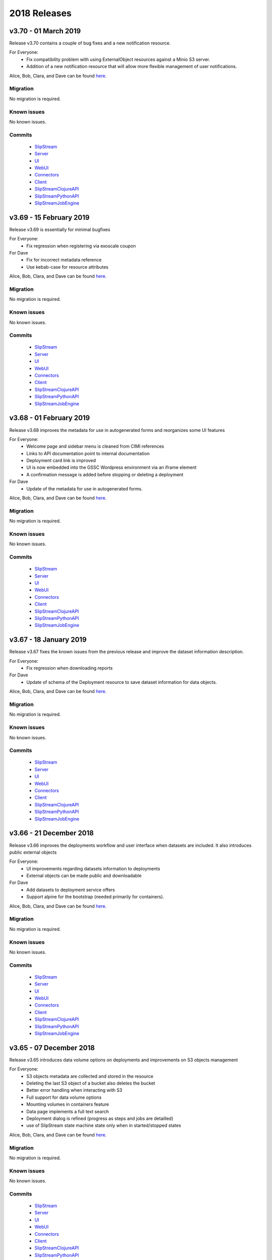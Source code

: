 2018 Releases
=============

v3.70 - 01 March 2019
---------------------

Release v3.70 contains a couple of bug fixes and a new notification
resource.


For Everyone:
 - Fix compatibility problem with using ExternalObject resources
   against a Minio S3 server.
 - Addition of a new notification resource that will allow more
   flexible management of user notifications.

Alice, Bob, Clara, and Dave can be found
`here <http://sixsq.com/personae/>`_.

Migration
~~~~~~~~~

No migration is required.


Known issues
~~~~~~~~~~~~

No known issues.


Commits
~~~~~~~

 -  `SlipStream <https://github.com/slipstream/SlipStream/compare/v3.69...v3.70>`__
 -  `Server <https://github.com/slipstream/SlipStreamServer/compare/v3.69...v3.70>`__
 -  `UI <https://github.com/slipstream/SlipStreamUI/compare/v3.69...v3.70>`__
 -  `WebUI <https://github.com/slipstream/SlipStreamWebUI/compare/v3.69...v3.70>`__
 -  `Connectors <https://github.com/slipstream/SlipStreamConnectors/compare/v3.69...v3.70>`__
 -  `Client <https://github.com/slipstream/SlipStreamClient/compare/v3.69...v3.70>`__
 -  `SlipStreamClojureAPI <https://github.com/slipstream/SlipStreamClojureAPI/compare/v3.69...v3.70>`__
 -  `SlipStreamPythonAPI <https://github.com/slipstream/SlipStreamPythonAPI/compare/v3.69...v3.70>`__
 -  `SlipStreamJobEngine <https://github.com/slipstream/SlipStreamJobEngine/compare/v3.69...v3.70>`__


v3.69 - 15 February 2019
--------------------------

Release v3.69 is essentially for minimal bugfixes


For Everyone:
 - Fix regression when registering via exoscale coupon

For Dave
 - Fix for incorrect metadata reference
 - Use kebab-case for resource attributes


Alice, Bob, Clara, and Dave can be found
`here <http://sixsq.com/personae/>`_.

Migration
~~~~~~~~~

No migration is required.


Known issues
~~~~~~~~~~~~

No known issues.


Commits
~~~~~~~

 -  `SlipStream <https://github.com/slipstream/SlipStream/compare/v3.68...v3.69>`__
 -  `Server <https://github.com/slipstream/SlipStreamServer/compare/v3.68...v3.69>`__
 -  `UI <https://github.com/slipstream/SlipStreamUI/compare/v3.68...v3.69>`__
 -  `WebUI <https://github.com/slipstream/SlipStreamWebUI/compare/v3.68...v3.69>`__
 -  `Connectors <https://github.com/slipstream/SlipStreamConnectors/compare/v3.68...v3.69>`__
 -  `Client <https://github.com/slipstream/SlipStreamClient/compare/v3.68...v3.69>`__
 -  `SlipStreamClojureAPI <https://github.com/slipstream/SlipStreamClojureAPI/compare/v3.68...v3.69>`__
 -  `SlipStreamPythonAPI <https://github.com/slipstream/SlipStreamPythonAPI/compare/v3.68...v3.69>`__
 -  `SlipStreamJobEngine <https://github.com/slipstream/SlipStreamJobEngine/compare/v3.68...v3.69>`__


v3.68 - 01 February 2019
--------------------------

Release v3.68 improves the metadata for use in autogenerated forms and reorganizes some UI features

For Everyone:
 - Welcome page and sidebar menu is cleaned from CIMI references
 - Links to API documentation point to internal documentation
 - Deployment card link is improved
 - UI is now embedded into the GSSC Wordpress environment via an iframe element
 - A confirmation message is added before stopping or deleting a deployment


For Dave
 - Update of the metadata for use in autogenerated forms.
 

Alice, Bob, Clara, and Dave can be found
`here <http://sixsq.com/personae/>`_.

Migration
~~~~~~~~~

No migration is required.


Known issues
~~~~~~~~~~~~

No known issues.


Commits
~~~~~~~

 -  `SlipStream <https://github.com/slipstream/SlipStream/compare/v3.67...v3.68>`__
 -  `Server <https://github.com/slipstream/SlipStreamServer/compare/v3.67...v3.68>`__
 -  `UI <https://github.com/slipstream/SlipStreamUI/compare/v3.67...v3.68>`__
 -  `WebUI <https://github.com/slipstream/SlipStreamWebUI/compare/v3.67...v3.68>`__
 -  `Connectors <https://github.com/slipstream/SlipStreamConnectors/compare/v3.67...v3.68>`__
 -  `Client <https://github.com/slipstream/SlipStreamClient/compare/v3.67...v3.68>`__
 -  `SlipStreamClojureAPI <https://github.com/slipstream/SlipStreamClojureAPI/compare/v3.67...v3.68>`__
 -  `SlipStreamPythonAPI <https://github.com/slipstream/SlipStreamPythonAPI/compare/v3.67...v3.68>`__
 -  `SlipStreamJobEngine <https://github.com/slipstream/SlipStreamJobEngine/compare/v3.67...v3.68>`__

v3.67 - 18 January 2019
--------------------------

Release v3.67 fixes the known issues from the previous release
and improve the dataset information description.

For Everyone:
 - Fix regression when downloading reports

For Dave
 - Update of schema of the Deployment resource to save dataset information 
   for data objects.

Alice, Bob, Clara, and Dave can be found
`here <http://sixsq.com/personae/>`_.

Migration
~~~~~~~~~

No migration is required.


Known issues
~~~~~~~~~~~~

No known issues.


Commits
~~~~~~~

 -  `SlipStream <https://github.com/slipstream/SlipStream/compare/v3.66...v3.67>`__
 -  `Server <https://github.com/slipstream/SlipStreamServer/compare/v3.66...v3.67>`__
 -  `UI <https://github.com/slipstream/SlipStreamUI/compare/v3.66...v3.67>`__
 -  `WebUI <https://github.com/slipstream/SlipStreamWebUI/compare/v3.66...v3.67>`__
 -  `Connectors <https://github.com/slipstream/SlipStreamConnectors/compare/v3.66...v3.67>`__
 -  `Client <https://github.com/slipstream/SlipStreamClient/compare/v3.66...v3.67>`__
 -  `SlipStreamClojureAPI <https://github.com/slipstream/SlipStreamClojureAPI/compare/v3.66...v3.67>`__
 -  `SlipStreamPythonAPI <https://github.com/slipstream/SlipStreamPythonAPI/compare/v3.66...v3.67>`__
 -  `SlipStreamJobEngine <https://github.com/slipstream/SlipStreamJobEngine/compare/v3.66...v3.67>`__



v3.66 - 21 December 2018
--------------------------

Release v3.66 improves the deployments workflow and user interface 
when datasets are included. It also introduces public external objects

For Everyone:
 - UI improvements regarding datasets information to deployments
 - External objects can be made public and downloadable

For Dave
 - Add datasets to deployment service offers
 - Support alpine for the bootstrap (needed primarily for containers).

Alice, Bob, Clara, and Dave can be found
`here <http://sixsq.com/personae/>`_.

Migration
~~~~~~~~~

No migration is required.


Known issues
~~~~~~~~~~~~

No known issues.


Commits
~~~~~~~

 -  `SlipStream <https://github.com/slipstream/SlipStream/compare/v3.65...v3.66>`__
 -  `Server <https://github.com/slipstream/SlipStreamServer/compare/v3.65...v3.66>`__
 -  `UI <https://github.com/slipstream/SlipStreamUI/compare/v3.65...v3.66>`__
 -  `WebUI <https://github.com/slipstream/SlipStreamWebUI/compare/v3.65...v3.66>`__
 -  `Connectors <https://github.com/slipstream/SlipStreamConnectors/compare/v3.65...v3.66>`__
 -  `Client <https://github.com/slipstream/SlipStreamClient/compare/v3.65...v3.66>`__
 -  `SlipStreamClojureAPI <https://github.com/slipstream/SlipStreamClojureAPI/compare/v3.65...v3.66>`__
 -  `SlipStreamPythonAPI <https://github.com/slipstream/SlipStreamPythonAPI/compare/v3.65...v3.66>`__
 -  `SlipStreamJobEngine <https://github.com/slipstream/SlipStreamJobEngine/compare/v3.65...v3.66>`__

v3.65 - 07 December 2018
--------------------------

Release v3.65 introduces data volume options on deployments 
and improvements on S3 objects management

For Everyone:
 - S3 objects metadata are collected and stored in the resource 
 - Deleting the last S3 object of a bucket also deletes the bucket
 - Better error handling when interacting with S3
 - Full support for data volume options
 - Mounting volumes in containers feature
 - Data page implements a full text search 
 - Deployment dialog is refined (progress as steps and jobs are detailled)
 - use of SlipStream state machine state only when in started/stopped states

Alice, Bob, Clara, and Dave can be found
`here <http://sixsq.com/personae/>`_.

Migration
~~~~~~~~~

No migration is required.


Known issues
~~~~~~~~~~~~

No known issues.


Commits
~~~~~~~

 -  `SlipStream <https://github.com/slipstream/SlipStream/compare/v3.64...v3.65>`__
 -  `Server <https://github.com/slipstream/SlipStreamServer/compare/v3.64...v3.65>`__
 -  `UI <https://github.com/slipstream/SlipStreamUI/compare/v3.64...v3.65>`__
 -  `WebUI <https://github.com/slipstream/SlipStreamWebUI/compare/v3.64...v3.65>`__
 -  `Connectors <https://github.com/slipstream/SlipStreamConnectors/compare/v3.64...v3.65>`__
 -  `Client <https://github.com/slipstream/SlipStreamClient/compare/v3.64...v3.65>`__
 -  `SlipStreamClojureAPI <https://github.com/slipstream/SlipStreamClojureAPI/compare/v3.64...v3.65>`__
 -  `SlipStreamPythonAPI <https://github.com/slipstream/SlipStreamPythonAPI/compare/v3.64...v3.65>`__
 -  `SlipStreamJobEngine <https://github.com/slipstream/SlipStreamJobEngine/compare/v3.64...v3.65>`__


v3.64 - 23 November 2018
--------------------------

Release v3.64 focused on introducing new CIMI resource for deployments and upgrade of clojurescript
libraries.  

For Everyone:
 - Implementation of an initial set of deployment resources that will allow the CIMI modules to be deployed
 - Added events on deployment state change and on execution state change

For Dave:
 - Module actions for the application panel
 - The module migration script is updated to comply with the latest changes of the schema.
 - Fixed compiler warnings coming from latest ClojureScript release (1.10.439).
 - Upgrade to the latest shadow-cljs (2.7.2) and closure (v20181028) releases.
 - Moved metadata utilities to make them accessible to other submodules.



Alice, Bob, Clara, and Dave can be found
`here <http://sixsq.com/personae/>`_.

Migration
~~~~~~~~~

No migration is required.


Known issues
~~~~~~~~~~~~

No known issues.


Commits
~~~~~~~

 -  `SlipStream <https://github.com/slipstream/SlipStream/compare/v3.63...v3.64>`__
 -  `Server <https://github.com/slipstream/SlipStreamServer/compare/v3.63...v3.64>`__
 -  `UI <https://github.com/slipstream/SlipStreamUI/compare/v3.63...v3.64>`__
 -  `WebUI <https://github.com/slipstream/SlipStreamWebUI/compare/v3.63...v3.64>`__
 -  `Connectors <https://github.com/slipstream/SlipStreamConnectors/compare/v3.63...v3.64>`__
 -  `Client <https://github.com/slipstream/SlipStreamClient/compare/v3.63...v3.64>`__
 -  `SlipStreamClojureAPI <https://github.com/slipstream/SlipStreamClojureAPI/compare/v3.63...v3.64>`__
 -  `SlipStreamPythonAPI <https://github.com/slipstream/SlipStreamPythonAPI/compare/v3.63...v3.64>`__
 -  `SlipStreamJobEngine <https://github.com/slipstream/SlipStreamJobEngine/compare/v3.63...v3.64>`__



v3.63 - 9 November 2018
--------------------------

Release v3.63 introduced the Metadata resource, added improvements on UI and bugfixes in some resources schema.

For Everyone:
 - Upgrade of datepicker in the UI
 - Added copy to clipboard
 - Appstore new UI based on deployment template and cimi deployment
 - Visualization for Metadata
 - Fix external-object authorizations for actions like Download
 - Attributes added  (`acceptProtocols` and `acceptContentTypes`) to the modules resources 
 - Attribute added (`data`) to deployment resource 
 - Update on the schema for the ServiceOffer resource to allow both a fully-qualified connector identifier and the current abbreviated one.

For Dave:
 - Using shadow-cljs for dependencies
 - The latest version of the CIMI specification has introduced "parent", therefore fixes were required when this introduced conflicts
 - Fix in email resource schema
 - Automatic resource metadata generation (using ephemeral storage)

Alice, Bob, Clara, and Dave can be found
`here <http://sixsq.com/personae/>`_.

Migration
~~~~~~~~~

No migration is required.


Known issues
~~~~~~~~~~~~

No known issues.


Commits
~~~~~~~

 -  `SlipStream <https://github.com/slipstream/SlipStream/compare/v3.62...v3.63>`__
 -  `Server <https://github.com/slipstream/SlipStreamServer/compare/v3.62...v3.63>`__
 -  `UI <https://github.com/slipstream/SlipStreamUI/compare/v3.62...v3.63>`__
 -  `WebUI <https://github.com/slipstream/SlipStreamWebUI/compare/v3.62...v3.63>`__
 -  `Connectors <https://github.com/slipstream/SlipStreamConnectors/compare/v3.62...v3.63>`__
 -  `Client <https://github.com/slipstream/SlipStreamClient/compare/v3.62...v3.63>`__
 -  `SlipStreamClojureAPI <https://github.com/slipstream/SlipStreamClojureAPI/compare/v3.62...v3.63>`__
 -  `SlipStreamPythonAPI <https://github.com/slipstream/SlipStreamPythonAPI/compare/v3.62...v3.63>`__
 -  `SlipStreamJobEngine <https://github.com/slipstream/SlipStreamJobEngine/compare/v3.62...v3.63>`__


v3.62 - 26 October 2018
--------------------------

Release v3.62 focused on bugfixes, cleaning up of dead/deprecated code and 
update of the Slipstream API documentation

For Everyone:
 - Removal of Electron as part of the UI
 - Removal of deprecated 'vms' resource
 - Implementation of the CIMI ResourceMetadata resource
 - Update of API documentation (https://ssapi.sixsq.com)
   e.g  vm, storage, metering and the new Quota resource
 - Fixed bug when displaying the reset password dialog


For Dave:
 - Upgrade of clojure to 1.10.0-beta3.

Alice, Bob, Clara, and Dave can be found
`here <http://sixsq.com/personae/>`_.

Migration
~~~~~~~~~

No migration is required.


Known issues
~~~~~~~~~~~~

No known issues.


Commits
~~~~~~~

 -  `SlipStream <https://github.com/slipstream/SlipStream/compare/v3.61...v3.62>`__
 -  `Server <https://github.com/slipstream/SlipStreamServer/compare/v3.61...v3.62>`__
 -  `UI <https://github.com/slipstream/SlipStreamUI/compare/v3.61...v3.62>`__
 -  `WebUI <https://github.com/slipstream/SlipStreamWebUI/compare/v3.61...v3.62>`__
 -  `Connectors <https://github.com/slipstream/SlipStreamConnectors/compare/v3.61...v3.62>`__
 -  `Client <https://github.com/slipstream/SlipStreamClient/compare/v3.61...v3.62>`__
 -  `SlipStreamClojureAPI <https://github.com/slipstream/SlipStreamClojureAPI/compare/v3.61...v3.62>`__
 -  `SlipStreamPythonAPI <https://github.com/slipstream/SlipStreamPythonAPI/compare/v3.61...v3.62>`__
 -  `SlipStreamJobEngine <https://github.com/slipstream/SlipStreamJobEngine/compare/v3.61...v3.62>`__



v3.61 - 12 October 2018
--------------------------

Release v3.61 focused on improving the UI (reset password, chart rendering )and upgrading 
the features for CIMI deployments 

For Everyone:
 - Fix Charts rendering in UI
 - CIMI deployments
 - Add a reset password link next to "Login with Nuvla Account"
   
For Dave:
 - For Docker connector, publish endpoint instead of internal IP
 - Improvements regarding CIMI deployment ports mappings for container 

Alice, Bob, Clara, and Dave can be found
`here <http://sixsq.com/personae/>`_.

Migration
~~~~~~~~~

No migration is required.


Known issues
~~~~~~~~~~~~

No known issues.


Commits
~~~~~~~

 -  `SlipStream <https://github.com/slipstream/SlipStream/compare/v3.60...v3.61>`__
 -  `Server <https://github.com/slipstream/SlipStreamServer/compare/v3.60...v3.61>`__
 -  `UI <https://github.com/slipstream/SlipStreamUI/compare/v3.60...v3.61>`__
 -  `WebUI <https://github.com/slipstream/SlipStreamWebUI/compare/v3.60...v3.61>`__
 -  `Connectors <https://github.com/slipstream/SlipStreamConnectors/compare/v3.60...v3.61>`__
 -  `Client <https://github.com/slipstream/SlipStreamClient/compare/v3.60...v3.61>`__
 -  `SlipStreamClojureAPI <https://github.com/slipstream/SlipStreamClojureAPI/compare/v3.60...v3.61>`__
 -  `SlipStreamPythonAPI <https://github.com/slipstream/SlipStreamPythonAPI/compare/v3.60...v3.61>`__
 -  `SlipStreamJobEngine <https://github.com/slipstream/SlipStreamJobEngine/compare/v3.60...v3.61>`__

v3.60 - 28 September 2018
--------------------------

Release v3.60 focused on improving the reliability of
the SlipStream jobs and the performance of some WebUI pages

For Everyone:
 - Improvement for Deployments as CIMI resource
 - WebUI Improved performances (dashboard refresh, animations for  charts)
 - WebUI page for NuvlaBox (pagination added)
 - Credential api key secret bug fix in claims edition

   
For Dave:
 - Improved monitoring of VMs, including error handling
 - Docker connnector now part of the upgrade process

Alice, Bob, Clara, and Dave can be found
`here <http://sixsq.com/personae/>`_.

Migration
~~~~~~~~~

No migration is required.


Known issues
~~~~~~~~~~~~

No known issues.


Commits
~~~~~~~

 -  `SlipStream <https://github.com/slipstream/SlipStream/compare/v3.59...v3.60>`__
 -  `Server <https://github.com/slipstream/SlipStreamServer/compare/v3.59...v3.60>`__
 -  `UI <https://github.com/slipstream/SlipStreamUI/compare/v3.59...v3.60>`__
 -  `WebUI <https://github.com/slipstream/SlipStreamWebUI/compare/v3.59...v3.60>`__
 -  `Connectors <https://github.com/slipstream/SlipStreamConnectors/compare/v3.59...v3.60>`__
 -  `Client <https://github.com/slipstream/SlipStreamClient/compare/v3.59...v3.60>`__
 -  `SlipStreamClojureAPI <https://github.com/slipstream/SlipStreamClojureAPI/compare/v3.59...v3.60>`__
 -  `SlipStreamPythonAPI <https://github.com/slipstream/SlipStreamPythonAPI/compare/v3.59...v3.60>`__
 -  `SlipStreamJobEngine <https://github.com/slipstream/SlipStreamJobEngine/compare/v3.59...v3.60>`__

v3.59 - 14 September 2018
--------------------------

Release v3.59 has focused on enhanced performance of the WebUI
and the introduction to a docker connector

For Everyone:
 - Fix missing display of reports for users with long usernames
 - Added about / welcome pages
 - Enhanced display for metric charts


For Bob :
 - Better display of billable resource 
 - Updated filter on the Usage page  

   
For Dave:
 - Additions to the Administrator Guide regarding "How to link Authentications to a User Account"
 - Added priority support for job resource
 - Support of a `disabledMonitoring` attribute for cloud connectors (performance optimisation)
 - Implementation of a docker connector
 - Fix on the describe instance command for connectors


Alice, Bob, Clara, and Dave can be found
`here <http://sixsq.com/personae/>`_.

Migration
~~~~~~~~~

No migration is required.


Known issues
~~~~~~~~~~~~

No known issues.


Commits
~~~~~~~

 -  `SlipStream <https://github.com/slipstream/SlipStream/compare/v3.58...v3.59>`__
 -  `Server <https://github.com/slipstream/SlipStreamServer/compare/v3.58...v3.59>`__
 -  `UI <https://github.com/slipstream/SlipStreamUI/compare/v3.58...v3.59>`__
 -  `WebUI <https://github.com/slipstream/SlipStreamWebUI/compare/v3.58...v3.59>`__
 -  `Connectors <https://github.com/slipstream/SlipStreamConnectors/compare/v3.58...v3.59>`__
 -  `Client <https://github.com/slipstream/SlipStreamClient/compare/v3.58...v3.59>`__
 -  `SlipStreamClojureAPI <https://github.com/slipstream/SlipStreamClojureAPI/compare/v3.58...v3.59>`__
 -  `SlipStreamPythonAPI <https://github.com/slipstream/SlipStreamPythonAPI/compare/v3.58...v3.59>`__
 -  `SlipStreamJobEngine <https://github.com/slipstream/SlipStreamJobEngine/compare/v3.58...v3.59>`__

v3.58 - 31 August 2018
----------------------

Release v3.58 has focused on the reliability of the resource
usage data and its visualization.

For Everyone:
 - Partially fix a problem with showing the usage data (Disk size)
 - Optimize database for deletions
 - Have Exoscale compatible with CIMI deployments

   
For Bob:
 - Have a distinction in usage between compute and S3 storage
 - Fix bug on UI for deployment panel causing blank page


Alice, Bob, Clara, and Dave can be found
`here <http://sixsq.com/personae/>`_.

Migration
~~~~~~~~~

No migration is required.


Known issues
~~~~~~~~~~~~

No known issues.


Commits
~~~~~~~

 -  `SlipStream <https://github.com/slipstream/SlipStream/compare/v3.57...v3.58>`__
 -  `Server <https://github.com/slipstream/SlipStreamServer/compare/v3.57...v3.58>`__
 -  `UI <https://github.com/slipstream/SlipStreamUI/compare/v3.57...v3.58>`__
 -  `Connectors <https://github.com/slipstream/SlipStreamConnectors/compare/v3.57...v3.58>`__
 -  `Client <https://github.com/slipstream/SlipStreamClient/compare/v3.57...v3.58>`__
 -  `SlipStreamClojureAPI <https://github.com/slipstream/SlipStreamClojureAPI/compare/v3.57...v3.58>`__
 -  `SlipStreamPythonAPI <https://github.com/slipstream/SlipStreamPythonAPI/compare/v3.57...v3.58>`__
 -  `SlipStreamJobEngine <https://github.com/slipstream/SlipStreamJobEngine/compare/v3.57...v3.58>`__



v3.57 - 17 August 2018
----------------------

Release v3.57 has focused on improving the reliability of the resource
usage data and its visualization.  A number of bug fixes and
improvements related to the usage data (e.g. job engine to collect
information) have also been applied.

For Everyone:
 - Partially fix a problem with showing the deployment reports.
 - Fix user identifier issue when registering using OIDC servers.
 - Fix a problem with the visualization of errors when blank values
   are provided in the login forms.
 - Improve the loading times and accessibility support in the WebUI
   interface.
 - Fix occasional unresponsive pages when viewing resource details
   with the WebUI.
 - Force consistent initialization state of the WebUI to avoid
   spurious errors being displayed.
   
For Bob:
 - Improve the reliability of the resource usage data.
 - Improve the prototype visualization of this resource usage data in
   the WebUI.
 - Add prototype metering resources for object storage.

For Dave:
 - Allow the administrator to configure authentication of users
   directly with OIDC tokens.
 - Fixes for deadlocked threads when treating jobs in the job engine.
 - Support the SIGUSR1 signal in the job engine to retrieve thread
   stacktraces.


Alice, Bob, Clara, and Dave can be found
`here <http://sixsq.com/personae/>`_.

Migration
~~~~~~~~~

No migration is required.


Known issues
~~~~~~~~~~~~

No known issues.


Commits
~~~~~~~

 -  `SlipStream <https://github.com/slipstream/SlipStream/compare/v3.56...v3.57>`__
 -  `Server <https://github.com/slipstream/SlipStreamServer/compare/v3.56...v3.57>`__
 -  `UI <https://github.com/slipstream/SlipStreamUI/compare/v3.56...v3.57>`__
 -  `Connectors <https://github.com/slipstream/SlipStreamConnectors/compare/v3.56...v3.57>`__
 -  `Client <https://github.com/slipstream/SlipStreamClient/compare/v3.56...v3.57>`__
 -  `SlipStreamClojureAPI <https://github.com/slipstream/SlipStreamClojureAPI/compare/v3.56...v3.57>`__
 -  `SlipStreamPythonAPI <https://github.com/slipstream/SlipStreamPythonAPI/compare/v3.56...v3.57>`__
 -  `SlipStreamJobEngine <https://github.com/slipstream/SlipStreamJobEngine/compare/v3.56...v3.57>`__


v3.56 - 3 August 2018
---------------------

Release v3.56 has focused on improving the resource monitoring system
within SlipStream to improve its coverage, precision, and
reliability. In parallel, the usage dashboard has been improved to
allow users to search, visualize, and download the usage information
more efficiently.

In addition, a number of bugs were fixed and other enhancements have
been rolled in. 

For Everyone:
 - The usage dashboard available from the `newer web interface
   <https://nuv.la/webui>`_ has been significantly enhanced to provide
   better search (and sort) capabilities, to view data more
   efficiently, and to allow download of the report data.
 - As a result of the work on the usage dashboard, the newer web
   interface has been cleaned up, with more visual consistency between
   elements and many small interaction bugs corrected.
 - Fixed a bug that prevented the deployment reports from being shown
   in the web interfaces.
 - Fixed that caused user registration with a username/password to
   fail.

For Bob:
 - Recovery of quota information from cloud service providers
   (starting with Exoscale) has been put in place to allow
   synchronization between SlipStream and provider quotas.
 - Fixed the schema of the quotas to allow for zero limits,
   effectively blocking access to a particular resource.
 - Metering has been improved to ensure that the correct people have
   access to the records and that the information is more precise.

For Dave:
 - The logging for the job executor has been significantly improved.
   It now uses its own log file (rather than logging to syslog) and
   all messages have a consistent format and reasonable logging
   level. 
 - Support for both MITREid server and token authentication has been
   improved to allow a shared configuration of both authentication
   methods. 

Alice, Bob, Clara, and Dave can be found
`here <http://sixsq.com/personae/>`_.

Migration
~~~~~~~~~

No migration is required.


Known issues
~~~~~~~~~~~~

 - The login and sign up dialogs are not properly centered from the
   SlipStream welcome page.  See `GitHub Issue 789
   <https://github.com/slipstream/SlipStreamUI/issues/789>`_ for a
   description of the problem and the fix.


Commits
~~~~~~~

 -  `SlipStream <https://github.com/slipstream/SlipStream/compare/v3.55...v3.56>`__
 -  `Server <https://github.com/slipstream/SlipStreamServer/compare/v3.55...v3.56>`__
 -  `UI <https://github.com/slipstream/SlipStreamUI/compare/v3.55...v3.56>`__
 -  `Connectors <https://github.com/slipstream/SlipStreamConnectors/compare/v3.55...v3.56>`__
 -  `Client <https://github.com/slipstream/SlipStreamClient/compare/v3.55...v3.56>`__
 -  `SlipStreamClojureAPI <https://github.com/slipstream/SlipStreamClojureAPI/compare/v3.55...v3.56>`__
 -  `SlipStreamPythonAPI <https://github.com/slipstream/SlipStreamPythonAPI/compare/v3.55...v3.56>`__
 -  `SlipStreamJobEngine <https://github.com/slipstream/SlipStreamJobEngine/compare/v3.55...v3.56>`__


v3.55 - 21 July 2018
--------------------

Two features dominated the work for this release:

 - Enhancing the authentication process to allow users to authenticate
   with multiple methods for a single account and
 - Refining the monitoring infrastructure to provide more accurate and
   better overviews of resource usage.

In addition, a number of bugs were fixed and other enhancements have
been rolled in. 

For Everyone:
 - Fix a problem where external users making use of shared credentials
   could not terminate deployments.
 - Allow for user registration with an Exoscale voucher that
   automatically creates an Exoscale account and configures the Nuvla
   account for all Exoscale regions.
 - Change external authentication via MITREid (OIDC) servers to use
   unique identifier rather than the MITREid username.
 - Fix the user registration workflow for browser-based clients.
 - Fix an issue where specifying multiple SSH keys on an OpenStack
   deployment could prevent the key pair from being created.
 - Simplify the user login and user sign up modals.

For Clara:
 - Add full text search capabilities for the description attribute of
   CIMI resources. (Alpha feature subject to change.)
 - Add CIMI-based modules (images, components, applications) to the
   server. (Alpha feature subject to change.)

For Bob:
 - Add the concept of "credential managers" to allow for managers to
   have an overview of all resource usage related to the credential.
 - Add disk size monitoring for virtual machine resources.

For Dave:
 - Enhance the Exoscale connector to use a separate parameter for the
   root disk size, rather than relying on separate images with
   different default disk sizes.
 - Fix a minor (and rare) problem with the job engine where there was
   a missing format in exception handling that affected the logs.
 - Fix a problem with the handling of credentials when creating the
   monitoring resources for virtual machines.
 - Allow multiple identities per user account. (See the migration
   instructions below concerning this change.)
 - The self-registration template is not added by default.  This must
   be added by the administrator to authorize self-registration of
   users. 
 - The problem with the slow start of the CIMI server was caused by
   insufficient entropy.  It is recommended to always run the
   "haveged" service to avoid this problem.  This has been added to
   the standard SlipStream installation. 
 - Multiple fixes and additions to the WebUI interface. 


Alice, Bob, Clara, and Dave can be found
`here <http://sixsq.com/personae/>`_.

Migration
~~~~~~~~~

Migration of external users is required.  See the usage instructions
in the `README on GitHub
<https://github.com/slipstream/SlipStreamServer/blob/master/cimi-migration/README.md>`_.


Known issues
~~~~~~~~~~~~

 - The deployment reports are not shown in the standard UI.  See
   `GitHub Issue 181
   <https://github.com/slipstream/SlipStreamWebUI/pull/181>`_ for
   resolution of this.


Commits
~~~~~~~

 -  `SlipStream <https://github.com/slipstream/SlipStream/compare/v3.54...v3.55>`__
 -  `Server <https://github.com/slipstream/SlipStreamServer/compare/v3.54...v3.55>`__
 -  `UI <https://github.com/slipstream/SlipStreamUI/compare/v3.54...v3.55>`__
 -  `Connectors <https://github.com/slipstream/SlipStreamConnectors/compare/v3.54...v3.55>`__
 -  `Client <https://github.com/slipstream/SlipStreamClient/compare/v3.54...v3.55>`__
 -  `SlipStreamClojureAPI <https://github.com/slipstream/SlipStreamClojureAPI/compare/v3.54...v3.55>`__
 -  `SlipStreamPythonAPI <https://github.com/slipstream/SlipStreamPythonAPI/compare/v3.54...v3.55>`__
 -  `SlipStreamJobEngine <https://github.com/slipstream/SlipStreamJobEngine/compare/v3.54...v3.55>`__


v3.54 - 30 June 2018
--------------------

This release focused on improving the performance and reliability of
the SlipStream server.  This included identifying and fixing problems
with the monitoring subsystem, properly catching exceptions to ensure
relevant error messages for users, and improving the startup time for
the CIMI server.

For Everyone:
 - Improve monitoring subsystem to ensure that monitoring information
   for applications is not lost.
 - Streamlined user registration with an Exoscale coupon.  Creates
   accounts on SlipStream and Exoscale and automatically includes
   credentials in SlipStream.
 - Ensure the user receives relevant error messages and status codes
   by catching exceptions within the server related to invalid input
   and resource conflicts.

For Bob:
 - Fix UI issues for resource usage that would result in a blank page
   being presented.

For Dave:
 - Updated workflow to ensure that all user information is included in
   user registrations from OpenID Connect (OIDC) identity providers
   based on MITREid.
 - Provide simple job statistics on the WebUI to identify problems
   with the job subsystem.
 - The CIMI server was starting slowly because of insufficient entropy
   for cryptographic actions.  The SlipStream installation script now
   installs the "haveged" daemon.  This is recommended for all
   installations.


Alice, Bob, Clara, and Dave can be found
`here <http://sixsq.com/personae/>`_.

Migration
~~~~~~~~~

No migration is required for this release.

Known issues
~~~~~~~~~~~~

 - The self-registration template is not added by default as
   before. The sign up form will not be visible in the WebUI, unless
   it is added manually.

 - The CIMI server takes an extremely long time to start.  The cause
   of this is being investigated.


Commits
~~~~~~~

 -  `SlipStream <https://github.com/slipstream/SlipStream/compare/v3.53...v3.54>`__
 -  `Server <https://github.com/slipstream/SlipStreamServer/compare/v3.53...v3.54>`__
 -  `UI <https://github.com/slipstream/SlipStreamUI/compare/v3.53...v3.54>`__
 -  `Connectors <https://github.com/slipstream/SlipStreamConnectors/compare/v3.53...v3.54>`__
 -  `Client <https://github.com/slipstream/SlipStreamClient/compare/v3.53...v3.54>`__
 -  `SlipStreamClojureAPI <https://github.com/slipstream/SlipStreamClojureAPI/compare/v3.53...v3.54>`__
 -  `SlipStreamPythonAPI <https://github.com/slipstream/SlipStreamPythonAPI/compare/v3.53...v3.54>`__
 -  `SlipStreamJobEngine <https://github.com/slipstream/SlipStreamJobEngine/compare/v3.53...v3.54>`__


v3.53 - 16 June 2018
--------------------

The main changes for this release concern the user authentication and
registration features.  Those people using external identity providers
must first register with SlipStream; previously accounts were created
automatically.  This release expands support for OIDC servers and lays
the groundwork for linking multiple authentication methods to a single
account.

For Everyone:
 - Users identified via external identity providers must now
   explicitly register with SlipStream before being able to log into
   the service.
 - OpenID Connect (OIDC) support has been expanded to support the
   MITREid Connect implementation (in addition to the existing
   Keycloak support), allowing more external identity providers to be
   used.
 - Links to the Terms and Conditions document have been updated to
   those reflecting changing coming from the recent GDPR legislation.

For Alice:
 - Fix an issue for the ``ss-module-download`` utility that caused it
   to fail when the module contained non-ASCII characters.
 - Allow the ``ss-module-download`` utility to continue when errors
   (e.g. access permissions) occur.

For Dave:
 - The OpenStack connector now contains an option to use and reuse
   floating IP addresses from an allocated pool. (Patch provided by
   IFB.)
 - Fix issue where the NuvlaBox connector description would prevent
   the server from starting. 

Alice, Bob, Clara, and Dave can be found
`here <http://sixsq.com/personae/>`_.

Migration
~~~~~~~~~

No migration is required for this release.

Known issues
~~~~~~~~~~~~

 - The self-registration template is not added by default as
   before. The sign up form will not be visible in the WebUI, unless
   it is added manually.

 - The CIMI server takes an extremely long time to start.  The cause
   of this is being investigated.


Commits
~~~~~~~

 -  `SlipStream <https://github.com/slipstream/SlipStream/compare/v3.52...v3.53>`__
 -  `Server <https://github.com/slipstream/SlipStreamServer/compare/v3.52...v3.53>`__
 -  `UI <https://github.com/slipstream/SlipStreamUI/compare/v3.52...v3.53>`__
 -  `Connectors <https://github.com/slipstream/SlipStreamConnectors/compare/v3.52...v3.53>`__
 -  `Client <https://github.com/slipstream/SlipStreamClient/compare/v3.52...v3.53>`__
 -  `SlipStreamClojureAPI <https://github.com/slipstream/SlipStreamClojureAPI/compare/v3.52...v3.53>`__
 -  `SlipStreamPythonAPI <https://github.com/slipstream/SlipStreamPythonAPI/compare/v3.52...v3.53>`__
 -  `SlipStreamJobEngine <https://github.com/slipstream/SlipStreamJobEngine/compare/v3.52...v3.53>`__


v3.52 - 2 June 2018
-------------------

This releases fixes the known issues from the previous release and
refactors the authentication processes to make them more robust and
more easily maintainable. For end-users, the primary changes are that
the CYCLONE authentication method is no longer supported and
SlipStream accounts are not created automatically for external logins
(e.g. via GitHub or OpenID Connect).

For Everyone:
 - Remove CYCLONE authentication support.  Users who were using that
   authentication method must use another one
   (e.g. username/password).
 - Fix display of version in footer.

For Dave:
 - Refactor authentication processes to use explicit callback
   resource.
 - Remove test dependencies leaking into production deployments.
 - Ensure that deployment-specific API key/secret credentials are
   cleaned up even when a deployment is aborted.
 - Fix job engine to use correct database index. 

Alice, Bob, Clara, and Dave can be found
`here <http://sixsq.com/personae/>`_.

Migration
~~~~~~~~~

No migration is required for this release.

Known issues
~~~~~~~~~~~~

 - The parameter description for the NuvlaBox connector (if installed)
   prevents the SlipStream server from starting (see `GitHub issue 165
   <https://github.com/SixSq/SlipStreamConnectors/issues/165>`_).


Commits
~~~~~~~

 -  `SlipStream <https://github.com/slipstream/SlipStream/compare/v3.51...v3.52>`__
 -  `Server <https://github.com/slipstream/SlipStreamServer/compare/v3.51...v3.52>`__
 -  `UI <https://github.com/slipstream/SlipStreamUI/compare/v3.51...v3.52>`__
 -  `Connectors <https://github.com/slipstream/SlipStreamConnectors/compare/v3.51...v3.52>`__
 -  `Client <https://github.com/slipstream/SlipStreamClient/compare/v3.51...v3.52>`__
 -  `SlipStreamClojureAPI <https://github.com/slipstream/SlipStreamClojureAPI/compare/v3.51...v3.52>`__
 -  `SlipStreamPythonAPI <https://github.com/slipstream/SlipStreamPythonAPI/compare/v3.51...v3.52>`__
 -  `SlipStreamJobEngine <https://github.com/slipstream/SlipStreamJobEngine/compare/v3.51...v3.52>`__


v3.51 - 18 May 2018
-------------------

This is a major release that updates the version of Elasticsearch and
changes the mapping of resources to Elasticsearch indices. This
impacts mainly SlipStream administrators.  **All upgrades require a
full migration of the database.**

For Dave:
 - Allow different database bindings to be configured for the server.
 - Provide alpha release for Elasticsearch binding based on its REST
   API. 
 - Simplify dependencies by taking SlipStream version from code rather
   than the service configuration.
 - Upgrade to Elasticsearch 6, separating indices for resources and
   providing explicit mappings.  This should improve performance and
   make management easier.
 - Change session resource expiry date to make it possible to clean up
   expired sessions with simple Elasticsearch queries.
 - Allow default ordering of events to be overridden through the API.

Alice, Bob, Clara, and Dave can be found
`here <http://sixsq.com/personae/>`_.

Migration
~~~~~~~~~

The version requires a full migration of the Elasticsearch
database.

Both the old and new Elasticsearch clusters must be accessible during
the migration process.  You must run the upgrade process from a
machine that can access both the old and new Elasticsearch
clusters. Normally, this is the machine running the SlipStream
services and we refer to this as the "SlipStream machine" below.

If you've not done so already, install a new `Elasticsearch 6 cluster
<https://www.elastic.co/guide/en/elasticsearch/reference/current/_installation.html>`_. Use
the `health checks
<https://www.elastic.co/guide/en/elasticsearch/reference/current/cluster-health.html>`_
to ensure that the cluster is functioning correctly before starting
the migration process.  This must be on a different machine from the
one running your current production Elasticsearch cluster.

The first step is to download and setup the migration tools.  

 - On the SlipStream machine, `install the Leiningen build tool
   <https://leiningen.org/#install>`_.  This will be used to download
   the dependencies required by the migration tools and then to run
   them.
 - Ensure that Leiningen works by running ``lein --help``.  If it
   doesn't work, check the troubleshooting information on the
   Leiningen website.
 - Download the `SlipStreamMigration tarball
   <https://nexus.sixsq.com/content/repositories/releases-community-rhel7/com/sixsq/slipstream/SlipStreamMigration/3.51/SlipStreamMigration-3.51.tar.gz>`_
   that contains the migration tools.
 - Unpack these tools in a convenient location on the SlipStream
   machine.  The command to use is ``tar zxf
   SlipStreamMigration-3.51.tar.gz``.
 - **From the root of the unpacked tarball**, execute the command
   ``lein with-profile +dbinit run -- --help``.  Apologies for the
   tortured syntax. 

This last command should download a large number of dependencies and
end with usage information for the command.  If it does not, verify
that you are in the correct directory and that everything has been
setup correctly.  Contact support if you cannot resolve the issues.

The next step is to initialize the database with the indices and
mappings for the SlipStream resources. **This must be done before any
documents are migrated from the old database.**  Execute the following
commands::

  $ export ES_HOST=es6-01.example.com
  $ export ES_PORT=9300
  $ lein with-profile +dbinit,+community,+enterprise run

Replace the hostname with your Elasticsearch 6 host. The "+community"
and "+enterprise" initialize the database for the Community Edition
and Enterprise Edition cloud connectors, respectively.  Leave out
those terms if they are not appropriate for your SlipStream
installation.

Review the output from the dbinit tool.  You should see the successful
initialization of a large number of CIMI resources.  You can ignore
the zookeeper error concerning the initialization of the Job resource.

You can check the initialization by looking at the indices in
Elasticsearch::

  $ curl "http://$ES_HOST:9200/_cat/indices?v"

This should return a listing like the following::

  health status index                                  uuid                   pri rep docs.count docs.deleted store.size pri.store.size
  green  open   slipstream-email                       Vy-Jjm4xQZaSyqTR3efRXQ   3   0          0            0       690b           690b
  green  open   slipstream-cloud-entry-point           tSxKHYdARhC4oZMZce-sPA   3   0          1            0      7.2kb          7.2kb
  green  open   slipstream-session-template            N4tSpCoASRKRmSUG7ktMxg   3   0          1            0     10.4kb         10.4kb
  green  open   slipstream-service-attribute-namespace rbQfhMpUQOy0OwvSGnRDQw   3   0          0            0       690b           690b
  green  open   slipstream-metering                    db9dnHslR-eHPDthFQVsVA   3   0          0            0       690b           690b
  green  open   slipstream-service-benchmark           yqGaNj78TKaXtucljKQ7mA   3   0          0            0       690b           690b
  green  open   slipstream-service-attribute           78PBD90cRRWVqr0d0URz5w   3   0          0            0       690b           690b
  green  open   slipstream-configuration               9vsI538_QnCScw-RF4LNbQ   3   0          1            0     18.9kb         18.9kb
  green  open   slipstream-job                         Iu6e2DGWQU2TZAntV_Ukxw   3   0          0            0       690b           690b
  green  open   slipstream-session                     J5CGY_SyREOTY9Rhm1JPOg   3   0          0            0       690b           690b
  green  open   slipstream-virtual-machine             s9b6i0tbRFO45S4UT_Vkcg   3   0          0            0       690b           690b
  green  open   slipstream-virtual-machine-mapping     1X_Fn6n2RhiKLgXdnMGzjw   3   0          0            0       690b           690b
  green  open   slipstream-user                        G9362RHRRgmjR_ZrrLvvKA   3   0          0            0       690b           690b
  green  open   slipstream-connector                   DMfNpYSATKKTbDFMzUISfQ   3   0          0            0       690b           690b
  green  open   slipstream-quota                       PWxlyO-zRb-c0R8EeQT8Aw   3   0          0            0       690b           690b
  green  open   slipstream-callback                    kqxw-TdaS2ORXg7_XuImsA   3   0          0            0       690b           690b
  green  open   slipstream-credential                  gQ-Ti6OnTKuKRpfoGxOBgw   3   0          0            0       690b           690b
  green  open   slipstream-service-offer               Qmoxk_5qT-GtcuJVbG1bVw   3   0          0            0       690b           690b
  green  open   slipstream-user-param                  Zxq2XAYjRyy9xnk-i7VTPw   3   0          0            0       690b           690b
  green  open   slipstream-event                       K5dYKP1nRkGWLAA6GKzAmw   3   0          0            0       690b           690b
  green  open   slipstream-external-object             oCe09WZeQb2jnL0_-iB3DQ   3   0          0            0       690b           690b

The database should be empty except for the CloudEntryPoint, a
SessionTemplate, and a Configuration.  This command can be rerun
without problems if you have trouble.

To avoid conflicts with the migration, we will remove those documents
that have been created automatically.  Execute the following
commands::

  $ curl -XDELETE http://$ES_HOST:9200/slipstream-cloud-entry-point/_doc/cloud-entry-point?pretty=true
  $ curl -XDELETE http://$ES_HOST:9200/slipstream-session-template/_doc/internal?pretty=true
  $ curl -XDELETE http://$ES_HOST:9200/slipstream-configuration/_doc/slipstream?pretty=true

This removes those autogenerated documents, which will be replace
during the migration process. 
  
Now that the new Elasticsearch database has been prepared, you are
ready to migrate documents from the old database to the new one.  **To
ensure that you have a coherent, all of the SlipStream services must
be shutdown.** Verify that this is the case.

The organization of the documents in Elasticsearch has changed.  In
ES5, all the document types were stored in a single index.  In ES6,
each document type is in a separate index.  Because of this, the
migration of documents from the old database to the new one will be
done document type by document type.

To reduce the repetition, you may want to create a script to make the
process easier::

  #!/bin/bash -x                                                                                                                                        

  DOC_TYPE=$1

  if [ -n "$DOC_TYPE" ]; then
    time lein with-profile +dbcopy run -- \
         --src-host es5-01.example.com \
         --src-type $DOC_TYPE \
         --dest-host es6-01.example.com \
         --dest-index slipstream-$DOC_TYPE
  fi

**Be sure to replace the hostnames in the script with your
hostnames.** You can then just provide the type argument to migrate a
given class of documents.  We call this script ``dbcopy.sh`` and set
execution permission with ``chmod a+x dbcopy.sh``.

Now to migrate the user resources, do the following::

  $ ./dbcopy.sh user

When the command finishes, you should see a message like the
following::

  18-05-15 07:14:04 ...  - finished copy documents from ["resources-index" "user" :_search] - [788 788 788]

showing the number of documents copied.  (The script will also show
the elapsed time.) The numbers in the tuple should all be the same.

Repeat this process for all of the resource types in your listing of
Elasticsearch indices above.  You can skip some document types: for
example, do not copy the "session" resources if you do not want to
maintain open sessions or do not copy the "metering" resources if you
do not care about past usage information.

Once the migration is complete, you can upgrade your SlipStream
installation and configure the services to use the new database.


Known issues
~~~~~~~~~~~~

 - SlipStream version number is not correctly displayed in page
   footer. (See https://github.com/slipstream/SlipStreamUI/pull/783.)


Commits
~~~~~~~

 -  `SlipStream <https://github.com/slipstream/SlipStream/compare/v3.50...v3.51>`__
 -  `Server <https://github.com/slipstream/SlipStreamServer/compare/v3.50...v3.51>`__
 -  `UI <https://github.com/slipstream/SlipStreamUI/compare/v3.50...v3.51>`__
 -  `Connectors <https://github.com/slipstream/SlipStreamConnectors/compare/v3.50...v3.51>`__
 -  `Client <https://github.com/slipstream/SlipStreamClient/compare/v3.50...v3.51>`__
 -  `SlipStreamClojureAPI <https://github.com/slipstream/SlipStreamClojureAPI/compare/v3.50...v3.51>`__
 -  `SlipStreamPythonAPI <https://github.com/slipstream/SlipStreamPythonAPI/compare/v3.50...v3.51>`__
 -  `SlipStreamJobEngine <https://github.com/slipstream/SlipStreamJobEngine/compare/v3.50...v3.51>`__


v3.50 - 30 April 2018
---------------------

This is primarily a bug fix release that makes improvements for
SlipStream administrators.

For Everyone:
 - Fix resource usage page calculations to provide correct values
 - Allow displaying more than 10 cloud names in the WebUI on the
   resource page
 - Improved documentation regarding data management with
   ExternalObject resources
 - Fix bug with state management when uploading ExternalObject
   resources
 - Correct the ACLs on run reports

For Dave:
 - Ensured presence of Python 2 in generated images.

Alice, Bob, Clara, and Dave can be found
`here <http://sixsq.com/personae/>`_.

Migration
~~~~~~~~~

No migration is necessary.

Known issues
~~~~~~~~~~~~

No known issues.

Commits
~~~~~~~

 -  `SlipStream <https://github.com/slipstream/SlipStream/compare/v3.49...v3.50>`__
 -  `Server <https://github.com/slipstream/SlipStreamServer/compare/v3.49...v3.50>`__
 -  `UI <https://github.com/slipstream/SlipStreamUI/compare/v3.49...v3.50>`__
 -  `Connectors <https://github.com/slipstream/SlipStreamConnectors/compare/v3.49...v3.50>`__
 -  `Client <https://github.com/slipstream/SlipStreamClient/compare/v3.49...v3.50>`__
 -  `SlipStreamClojureAPI <https://github.com/slipstream/SlipStreamClojureAPI/compare/v3.49...v3.50>`__
 -  `SlipStreamPythonAPI <https://github.com/slipstream/SlipStreamPythonAPI/compare/v3.49...v3.50>`__
 -  `SlipStreamJobEngine <https://github.com/slipstream/SlipStreamJobEngine/compare/v3.49...v3.50>`__


v3.49 - 13 April 2018
---------------------

External Object now has two types: generic and report.  The latter one
is used for storing the deployment reports. The ``generic`` one can be
used by anyone willing to store data on clouds' Object Store.  For
details `see
<http://ssdocs.sixsq.com/en/latest/tutorials/ss/data-management-model.html>`_.

For Everyone:
 - Fix access to a metering resource details by its identifier
 - CIMI connector collection is now searchable by users
 - Fix User interface issues related to long usernames in logout
   button, breadcrumbs, and session information panel.
 - CIMI filter interface: fix cursor position into input when using
   controlled value
 - Usage page: default period, sorting of results
 - Login button: separated from dropdowns for federated logins

For Dave:
 - Fix number of taken entries in zookeeper which should always be
   equal to number of threads used by job executors
 - Fix deletion of api key/secret
 - Fix User registration callback when validating an email
 - Service configuration is dynamically refreshed on Configuration
   singleton from backend
 - Specify the version of nginx to be installed (in order to prevent a
   conflict with configuration files)

Alice, Bob, Clara, and Dave can be found
`here <http://sixsq.com/personae/>`_.

Migration
~~~~~~~~~

This release moves the configuration of the S3 backend for reports
from ``/opt/slipstream/server/.credentials/object-store-conf.edn``
file to the ``configuration/slipstream`` resource.

The following migration steps are required.

1. After the upgrade of the packages make sure that elasticsearch
   service is running: ``systemctl start elasticserach``

2. Create the following JSON file::

    # cat configuration-slipstream.edn
    {
      :id "configuration/slipstream"
      :slipstreamVersion "3.49"
      :reportsObjectStoreBucketName "<bucket-name>"
      :reportsObjectStoreCreds      "credential/<CHANGE-ME-UUID>"
      }

    
   The value for ``<bucket-name>`` should either be taken from your
   previous configuration file
   ``/opt/slipstream/server/.credentials/object-store-conf.edn``
   (where it is defined as ``:reportsBucketName``) or you can define a
   new name.  Note, that according to the S3 standard, the bucket name
   should be unique on the S3 endpoint.
  
   The value for ``:reportsObjectStoreCreds`` should be the URI of the
   credential that you intend to be used for storing the reports of
   the SlipStream users.  Because each credential refers to a
   connector, you have to make sure that the connector (and, hence,
   IaaS cloud) behind the credential implements and actually exposes
   S3 endpoint.  All the connectors were updated to provide an extra
   configuration option ``:objectStoreEndpoint``.  It has to be set to
   a valid S3 endpoint before the persistence of the user deployment
   reports can be done.

3. After the configuration file is ready, run the following command to actually
   configure the service::

   # ss-config configuration-slipstream.edn
   #
  
4. Delete the previous configuration file::

   # rm -f /opt/slipstream/server/.credentials/object-store-conf.edn
   #

The configuration can always be updated via web UI by going to
``https://<ss-host>/webui/cimi/configuration/slipstream`` resource and
editing the configuration document there.


Known issues
~~~~~~~~~~~~

Due to this `bug
<https://github.com/slipstream/SlipStreamServer/issues/1480>`_, the
credential chosen for persisting the user reports should be shared
with all the users of the SlipStream instance. This should be avoided
though.  Thus, either do not upgrade to v3.49 or apply the patch as
describe below.

How to patch SS instance: Check this patch release
https://github.com/slipstream/SlipStreamServer/releases/tag/v3.49.1.
It provides a patched jar with the issue #1480 fixed.  Please see the
details on how to patch your instance there.

Next release `v3.50` will contain the fix.


Commits
~~~~~~~

 -  `SlipStream <https://github.com/slipstream/SlipStream/compare/v3.48...v3.49>`__
 -  `Server <https://github.com/slipstream/SlipStreamServer/compare/v3.48...v3.49>`__
 -  `UI <https://github.com/slipstream/SlipStreamUI/compare/v3.48...v3.49>`__
 -  `Connectors <https://github.com/slipstream/SlipStreamConnectors/compare/v3.48...v3.49>`__
 -  `Client <https://github.com/slipstream/SlipStreamClient/compare/v3.48...v3.49>`__
 -  `SlipStreamClojureAPI <https://github.com/slipstream/SlipStreamClojureAPI/compare/v3.48...v3.49>`__
 -  `SlipStreamPythonAPI <https://github.com/slipstream/SlipStreamPythonAPI/compare/v3.48...v3.49>`__
 -  `SlipStreamJobEngine <https://github.com/slipstream/SlipStreamJobEngine/compare/v3.48...v3.49>`__



v3.48 - 23 March 2018
---------------------

This is primarily a bug fix release that makes improvements for
SlipStream administrators.

For Everyone:
 - A `usage page <https://nuv.la/webui/usage>`_ is gradually replacing
   the automatic usage report email. The page is internationalized.

For Clara:
 - The CIMI externalObject resource has been extended to include an
   optional ``filename`` attribute, making downloads of the
   referenced objects easier.

For Dave:
 - Add compatibility with Python 2.6 to the SlipStream bootstapping
   code so that images like Centos6 can be deployed.
 - Fixed bug where the OpenStack connector always tried to get a
   floating IP even when the feature was disabled.
 - When logged in as an administrator, the pages now load much more
   quickly.

Alice, Bob, Clara, and Dave can be found
`here <http://sixsq.com/personae/>`_.

Migration
~~~~~~~~~

Since reports are stored on S3, credentials should temporarily be set
manually in
``/opt/slipstream/server/.credentials/object-store-conf.edn`` file,
following the below format::

   {:key                 "<KEY>"
    :secret              "<SECRET>"
    :objectStoreEndpoint "<ENDPOINT>"
    :reportsBucketName   "<REPORTS_BUCKET_NAME>"}

Note that the location and format of the file have changed since the
previous release.


Known issues
~~~~~~~~~~~~

- When opening the usage page, the default time period will not be set
  until the ``filter`` is opened and the calendar objects are
  initialized.

Commits
~~~~~~~

 -  `SlipStream <https://github.com/slipstream/SlipStream/compare/v3.47...v3.48>`__
 -  `Server <https://github.com/slipstream/SlipStreamServer/compare/v3.47...v3.48>`__
 -  `UI <https://github.com/slipstream/SlipStreamUI/compare/v3.47...v3.48>`__
 -  `Connectors <https://github.com/slipstream/SlipStreamConnectors/compare/v3.47...v3.48>`__
 -  `Client <https://github.com/slipstream/SlipStreamClient/compare/v3.47...v3.48>`__
 -  `SlipStreamClojureAPI <https://github.com/slipstream/SlipStreamClojureAPI/compare/v3.47...v3.48>`__
 -  `SlipStreamPythonAPI <https://github.com/slipstream/SlipStreamPythonAPI/compare/v3.47...v3.48>`__
 -  `SlipStreamJobEngine <https://github.com/slipstream/SlipStreamJobEngine/compare/v3.47...v3.48>`__


v3.47 - 9 March 2018
--------------------

This is primarily a bug fix release that makes improvements for
SlipStream administrators.

For Everyone:
 - The size of the application deployments are limited as described in
   the `scaling guidelines
   <http://hn-docs.readthedocs.io/en/latest/researcher/scaling-guidelines.html>`_.
 - Fixed a problem where new users had to edit their profiles before
   the account could be used.

For Clara:
 - The CIMI externalObject resource has been extended to include an
   optional ``content-type`` attribute, making downloads of the
   referenced objects easier.
 - The editing process for resources through the new browser interface
   has been improved.

For Dave:
 - The documentation has a new section about using a Docker container
   for SlipStream builds.
 - Fixed an issue with the Job executor where it would send large
   numbers of useless requests to the CIMI server.
 - The `Nashorn library <http://openjdk.java.net/projects/nashorn/>`_
   replaces the (now deprecated) PhantomJS for clojurescript unit
   tests.
 - User roles are added to the request for API key/secret generation
   when provisioning VMs.

Alice, Bob, Clara, and Dave can be found
`here <http://sixsq.com/personae/>`_.

Migration
~~~~~~~~~

No migration is necessary.

Known issues
~~~~~~~~~~~~

No known issues.


Commits
~~~~~~~

 -  `SlipStream <https://github.com/slipstream/SlipStream/compare/v3.46...v3.47>`__
 -  `Server <https://github.com/slipstream/SlipStreamServer/compare/v3.46...v3.47>`__
 -  `UI <https://github.com/slipstream/SlipStreamUI/compare/v3.46...v3.47>`__
 -  `Connectors <https://github.com/slipstream/SlipStreamConnectors/compare/v3.46...v3.47>`__
 -  `Client <https://github.com/slipstream/SlipStreamClient/compare/v3.46...v3.47>`__
 -  `SlipStreamClojureAPI <https://github.com/slipstream/SlipStreamClojureAPI/compare/v3.46...v3.47>`__
 -  `SlipStreamPythonAPI <https://github.com/slipstream/SlipStreamPythonAPI/compare/v3.46...v3.47>`__
 -  `SlipStreamJobEngine <https://github.com/slipstream/SlipStreamJobEngine/compare/v3.46...v3.47>`__

v3.46 - 23 February 2018
------------------------

This release contains a few foundational features have been added
(external objects, Docker connector, credential sharing) that will
improve cloud resource management in the future.  It also includes
changes to the way machines within a deployment access the server and
how deployment reports are stored.  Both require administrator
attention during upgrades. (See migration section.)  The release also
contains a number of bug fixes.

For Everyone:
 - User resource implementation was changed to allow credential
   sharing between users and groups with ACLs.
 - The login dialog was changed to avoid it being obscured on mobile
   devices. 
 - The default ACL for Connector resources was changed to allow all
   authentication users to see them.
 - The bootstrap script has been corrected to avoid an issue where
   machine deployments on Ubuntu 16 machines would fail.
 - The prototype for the new web browser UI has been improved to
   provide better editing capabilities with forms and JSON, to plot
   server metrics, and to render ``href`` attributes as links to other
   resources. 
 - Styles of cubic (new web browser UI) have been normalized to
   provide a consistent look and feel.

For Clara:
 - The login methods of the Python API have been improved to cache
   credentials to make managing access easier.
 - Improved the CIMI support in the Python API to allow CIMI actions
   to be called.
 - The Python API is now part of the SlipStream RPM packages.
 - A utility method was added to the Python API to retrieve deployment
   events.
 - A function was added to the Clojure(Script) API to allow the server
   metrics to be retrieved.
 - A prototype "cloud" connector (alpha) for Docker infrastructures is
   now available.
   
For Dave:
 - The "machine" cookies that were used by VMs within a deployment to
   interact with SlipStream have been replaced by an API key/secret
   pair. These can be revoked if necessary.
 - An "external object" CIMI resource has been created to allow links
   to external files and resources, such as report, data files,
   etc. Reports are now handled with these resources.  (See migration
   below.) 
 - The server organization has been more finely segmented to allow for
   wider reuse of the servers and to make containerization easier.
 - Package dependencies have be rationalized and corrected (including
   the ``cheshire.jar`` verson in the pricing service). More work on
   this will occur in the future to reduce the servers' footprints.
 - SlipStream package dependency on ``slipstream-client-clojure`` (no
   longer created) has been removed.


Alice, Bob, Clara, and Dave can be found
`here <http://sixsq.com/personae/>`_.

Migration
~~~~~~~~~

API key/secret pairs are now being used to manage access to the server
from deployed machines.  For non-scalable deployments, this change
will have no effect.  However, scalable deployments will lose access
to the server. They need to be terminated and restarted.

Below is the migration procedure to enable the view of the connector instances
by users of your SlipStream instance. From now on this is required for the
deployments to succeed.

 - login to SlipStream instance as super user
 - go to \https://\<slipstream\>/webui/cimi/connector
 - click on `magnifying glass` pictogram (this will fetch all connector config instances)
 - click on a connector name link
 - click on `update` button
 - in the edit window add the following into the list under `"acl" -> "rules"`::

   { "principal": "USER", "right": "VIEW", "type": "ROLE" }

 - click on `update` button to persist the configuration
 - repeat this for each connector.

The method of storing reports has changed with this release.  They are
now stored in S3 rather than on the server's disk. This requires that
the administrator have access to an S3 instance and migration of the
existing reports to S3.

You must provide an S3 configuration file
``/opt/slipstream/server/.aws/credentials`` with the following
contents::

  aws_secret_access_key=<KEY>
  aws_access_key_id=<SECRET>
  aws_endpoint=<S3ENDPOINT>

Note that the name of the bucket is not configurable.  It is set to
"slipstream-reports" and must be created before being used.


Known issues
~~~~~~~~~~~~

 - The switch to using API key/secret pairs will only have an effect
   on running scalable deployments. These will need to be stopped and
   redeployed.


Commits
~~~~~~~

 -  `SlipStream <https://github.com/slipstream/SlipStream/compare/v3.45...v3.46>`__
 -  `Server <https://github.com/slipstream/SlipStreamServer/compare/v3.45...v3.46>`__
 -  `UI <https://github.com/slipstream/SlipStreamUI/compare/v3.45...v3.46>`__
 -  `Connectors <https://github.com/slipstream/SlipStreamConnectors/compare/v3.45...v3.46>`__
 -  `Client <https://github.com/slipstream/SlipStreamClient/compare/v3.45...v3.46>`__
 -  `SlipStreamClojureAPI <https://github.com/slipstream/SlipStreamClojureAPI/compare/v3.45...v3.46>`__
 -  `SlipStreamPythonAPI <https://github.com/slipstream/SlipStreamPythonAPI/compare/v3.45...v3.46>`__
 -  `SlipStreamJobEngine <https://github.com/slipstream/SlipStreamJobEngine/compare/v3.45...v3.46>`__


v3.45 - 4 February 2018
-----------------------

This is primarily a bug fix release, but also includes a prototype for
a new web interface.  Feedback on that prototype is welcome. 

For Everyone:
 - An SSH configuration bug that blocked SSH logins on machines
   without pre-existing ``.ssh`` directories was fixed.
 - A bug with the Exoscale connector that caused deployments to fail
   was corrected.
 - A prototype user interface has been included in the release, which
   is available by default on the ``/webui`` relative URL.

For Dave:
 - The configuration for the Job Engine has been added to the quick
   installation script.
 - CIMI resources for NuvlaBox registrations have been added.
 - Unnecessary dependencies have been removed from services and
   packages have been cleaned up.

Alice, Bob, Clara, and Dave can be found
`here <http://sixsq.com/personae/>`_.

Migration
~~~~~~~~~

No migration is necessary.

Known issues
~~~~~~~~~~~~

 - When upgrading rename the ``/etc/default/ssclj`` file to
   ``/etc/default/cimi`` if you've made changes to the configuration
   file.
 - If you've made changes to the nginx configuration files, you will
   need to remove the reference to ``authn.block`` in
   ``/etc/nginx/conf.d/slipstream.params``.
 - The wrong version of ``cheshire.jar`` was included in the RPM
   package for the ``ss-pricing`` service.  Replace
   ``/opt/slipstream/ss-pricing/lib/cheshire.jar`` with version 5.8.0
   that can be found at ``clojars.org``.
 - The RPM package ``slipstream-client-clojure`` was not generated for
   this release. The v3.44 version works fine. 

Commits
~~~~~~~

 -  `SlipStream <https://github.com/slipstream/SlipStream/compare/v3.44...v3.45>`__
 -  `Server <https://github.com/slipstream/SlipStreamServer/compare/v3.44...v3.45>`__
 -  `UI <https://github.com/slipstream/SlipStreamUI/compare/v3.44...v3.45>`__
 -  `Connectors <https://github.com/slipstream/SlipStreamConnectors/compare/v3.44...v3.45>`__
 -  `Client <https://github.com/slipstream/SlipStreamClient/compare/v3.44...v3.45>`__
 -  `SlipStreamClojureAPI <https://github.com/slipstream/SlipStreamClojureAPI/compare/v3.44...v3.45>`__
 -  `SlipStreamPythonAPI <https://github.com/slipstream/SlipStreamPythonAPI/compare/v3.44...v3.45>`__
 -  `SlipStreamJobEngine <https://github.com/slipstream/SlipStreamJobEngine/compare/v3.44...v3.45>`__


v3.44 - 24 January 2018
-----------------------

This is primarily a bug fix release that makes improvements for
SlipStream administrators.

For Everyone:
 - Fix bug in the deployment garbage collection that caused the clean
   up to fail.

For Dave:
 - Extend OpenNebula and NuvlaBox connectors to allow the vCPU/CPU
   ratio to be defined.  The default value is 0.5.
 - Correct Logstash and Filebeat configurations when using the
   installation script to avoid having Logstash logs fill with
   errors. 

Alice, Bob, Clara, and Dave can be found
`here <http://sixsq.com/personae/>`_.

Migration
~~~~~~~~~

No migration is necessary.

Known issues
~~~~~~~~~~~~

No known issues.

Commits
~~~~~~~

 -  `SlipStream <https://github.com/slipstream/SlipStream/compare/v3.43...v3.44>`__
 -  `Server <https://github.com/slipstream/SlipStreamServer/compare/v3.43...v3.44>`__
 -  `UI <https://github.com/slipstream/SlipStreamUI/compare/v3.43...v3.44>`__
 -  `Connectors <https://github.com/slipstream/SlipStreamConnectors/compare/v3.43...v3.44>`__
 -  `Client <https://github.com/slipstream/SlipStreamClient/compare/v3.43...v3.44>`__
 -  `SlipStreamClojureAPI <https://github.com/slipstream/SlipStreamClojureAPI/compare/v3.43...v3.44>`__
 -  `SlipStreamPythonAPI <https://github.com/slipstream/SlipStreamPythonAPI/compare/v3.43...v3.44>`__
 -  `SlipStreamJobEngine <https://github.com/slipstream/SlipStreamJobEngine/compare/v3.43...v3.44>`__


v3.43 - 22 January 2018
-----------------------

For Everyone:
 - Remove deprecated basic authentication and related parameters from
   the Python API and Command Line Client.
 - Fix concurrency issue with cookie handling in the Python API and
   Command Line Client.

For Dave:
 - Mark ``/etc/default/slipstream`` as a configuration file to avoid
   having the configuration overwritten on upgrades.
 - Improve template handling for the Exoscale connector so that the
   most recent templates are used by default.  Avoids a problem with
   running in the DK region.
 - Rationalize and reduce the default logging of the services to allow
   for better discovery and debugging of problems.
 - Optimize the loading of the user resources from the database and
   provide metrics.
 - Minimize connections requests from connectors on initialization.
 - Refactor the deployment garbage collector to reduce object creation
   and database churn.

Alice, Bob, Clara, and Dave can be found
`here <http://sixsq.com/personae/>`_.

Migration
~~~~~~~~~

No migration is necessary.

Known issues
~~~~~~~~~~~~

 - Missing dependency for the ssclj server blocks start of service.

Commits
~~~~~~~

 -  `SlipStream <https://github.com/slipstream/SlipStream/compare/v3.42...v3.43>`__
 -  `Server <https://github.com/slipstream/SlipStreamServer/compare/v3.42...v3.43>`__
 -  `UI <https://github.com/slipstream/SlipStreamUI/compare/v3.42...v3.43>`__
 -  `Connectors <https://github.com/slipstream/SlipStreamConnectors/compare/v3.42...v3.43>`__
 -  `Client <https://github.com/slipstream/SlipStreamClient/compare/v3.42...v3.43>`__
 -  `SlipStreamClojureAPI <https://github.com/slipstream/SlipStreamClojureAPI/compare/v3.42...v3.43>`__
 -  `SlipStreamPythonAPI <https://github.com/slipstream/SlipStreamPythonAPI/compare/v3.42...v3.43>`__
 -  `SlipStreamJobEngine <https://github.com/slipstream/SlipStreamJobEngine/compare/v3.42...v3.43>`__


v3.42 - 12 January 2018
-----------------------

This release brings the following changes.

The persistence of the user entities was moved from HSQLDB to Elasticsearch and
from now on will be managed through CIMI server.  On already deployed systems
this assumes that a migration is required.  Check *Migration* section below.

The following connectors were removed and are no longer supported

* StratusLab
* Azure
* NativeSoftlayer
* VCloud

Fixes and improvements:

* fixed and improved VMs information collection service.

Migration
~~~~~~~~~

The steps below perform migration of users from HSQLDB to Elasticsearch (via
CIMI server).

Download migration script::
   
   $ wget https://raw.githubusercontent.com/slipstream/SlipStreamServer/master/rpm/src/main/migrations/020_migrate_users_to_cimi.py
   $ chmod +x 020_migrate_users_to_cimi.py
   $ yum install python-lxml
   $ # or
   $ pip install lxml

Dump users with::

   $ export SLIPSTREAM_USERNAME=super
   $ export SLIPSTREAM_PASSWORD=<password>
   $ ss-login --endpoint https://<slipstream>
   $ ./020_migrate_users_to_cimi.py --endpoint https://<slipstream> --get users-3.41/

Perform the upgrade::

   $ yum upgrade -y
   $ systemctl restart hsqldb ss-pricing ssclj slipstream \
        slipstream-job-distributor@vms_collect \
        slipstream-job-distributor@vms_cleanup \
        slipstream-job-distributor@jobs_cleanup \
        slipstream-job-executor \
        elasticsearch logstash filebeat kibana


In *https://<slipstream>/configuration -> SlipStream Basics -> java class
names* remove any instances of the following connectors: nativesoftlayer,
stratuslab, stratuslabiter, azure, vcloud. Save the configuration.

Push users back to SlipStream::

   $ ./020_migrate_users_to_cimi.py --endpoint https://<slipstream> --put users-3.41/

Known issues
~~~~~~~~~~~~

 - No known issues.

Commits
~~~~~~~

 -  `SlipStream <https://github.com/slipstream/SlipStream/compare/v3.41...v3.42>`__
 -  `Server <https://github.com/slipstream/SlipStreamServer/compare/v3.41...v3.42>`__
 -  `UI <https://github.com/slipstream/SlipStreamUI/compare/v3.41...v3.42>`__
 -  `Connectors <https://github.com/slipstream/SlipStreamConnectors/compare/v3.41...v3.42>`__
 -  `Client <https://github.com/slipstream/SlipStreamClient/compare/v3.41...v3.42>`__
 -  `SlipStreamClojureAPI <https://github.com/slipstream/SlipStreamClojureAPI/compare/v3.41...v3.42>`__
 -  `SlipStreamPythonAPI <https://github.com/slipstream/SlipStreamPythonAPI/compare/v3.41...v3.42>`__
 -  `SlipStreamJobEngine <https://github.com/slipstream/SlipStreamJobEngine/compare/v3.41...v3.42>`__
